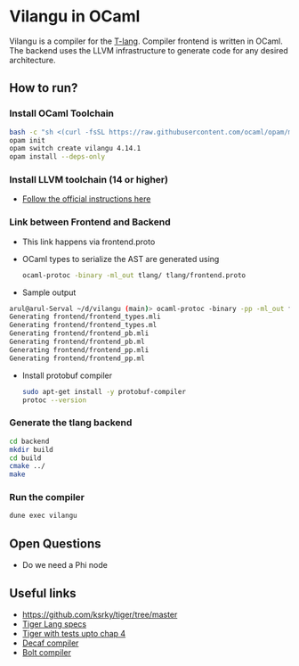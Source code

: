 * Vilangu in OCaml
Vilangu is a compiler for the [[https://www.cs.unh.edu/~cs712/T_language_spec/][T-lang]]. Compiler frontend is written in
OCaml. The backend uses the LLVM infrastructure to generate code for
any desired architecture.
** How to run?
*** Install OCaml Toolchain
#+begin_src bash
bash -c "sh <(curl -fsSL https://raw.githubusercontent.com/ocaml/opam/master/shell/install.sh)"
opam init
opam switch create vilangu 4.14.1
opam install --deps-only
#+end_src
*** Install LLVM toolchain (14 or higher)
- [[https://apt.llvm.org/][Follow the official instructions here]]
*** Link between Frontend and Backend
- This link happens via frontend.proto
- OCaml types to serialize the AST are generated using
    #+begin_src bash
      ocaml-protoc -binary -ml_out tlang/ tlang/frontend.proto
    #+end_src
- Sample output
#+begin_src bash
arul@arul-Serval ~/d/vilangu (main)> ocaml-protoc -binary -pp -ml_out frontend/ frontend/frontend.proto                                                                                                     (base) 
Generating frontend/frontend_types.mli
Generating frontend/frontend_types.ml
Generating frontend/frontend_pb.mli
Generating frontend/frontend_pb.ml
Generating frontend/frontend_pp.mli
Generating frontend/frontend_pp.ml
#+end_src
- Install protobuf compiler
  #+begin_src bash
    sudo apt-get install -y protobuf-compiler
    protoc --version
  #+end_src
*** Generate the tlang backend
#+begin_src bash
cd backend
mkdir build
cd build
cmake ../
make
#+end_src
*** Run the compiler
#+begin_src bash
dune exec vilangu
#+end_src
** Open Questions
- Do we need a Phi node
** Useful links
  - https://github.com/ksrky/tiger/tree/master
  - [[https://www.cs.columbia.edu/~sedwards/classes/2002/w4115/tiger.pdf][Tiger Lang specs]]
  - [[https://github.com/xandkar/tiger.ml][Tiger with tests upto chap 4]]
  - [[https://github.com/hkveeranki/Decaf-Compiler/tree/master][Decaf compiler]]
  - [[https://github.com/mukul-rathi/bolt/tree/master][Bolt compiler]]
